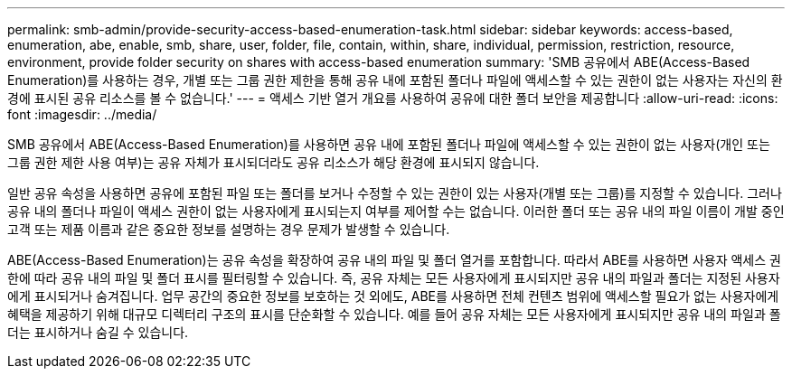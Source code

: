 ---
permalink: smb-admin/provide-security-access-based-enumeration-task.html 
sidebar: sidebar 
keywords: access-based, enumeration, abe, enable, smb, share, user, folder, file, contain, within, share, individual, permission, restriction, resource, environment, provide folder security on shares with access-based enumeration 
summary: 'SMB 공유에서 ABE(Access-Based Enumeration)를 사용하는 경우, 개별 또는 그룹 권한 제한을 통해 공유 내에 포함된 폴더나 파일에 액세스할 수 있는 권한이 없는 사용자는 자신의 환경에 표시된 공유 리소스를 볼 수 없습니다.' 
---
= 액세스 기반 열거 개요를 사용하여 공유에 대한 폴더 보안을 제공합니다
:allow-uri-read: 
:icons: font
:imagesdir: ../media/


[role="lead"]
SMB 공유에서 ABE(Access-Based Enumeration)를 사용하면 공유 내에 포함된 폴더나 파일에 액세스할 수 있는 권한이 없는 사용자(개인 또는 그룹 권한 제한 사용 여부)는 공유 자체가 표시되더라도 공유 리소스가 해당 환경에 표시되지 않습니다.

일반 공유 속성을 사용하면 공유에 포함된 파일 또는 폴더를 보거나 수정할 수 있는 권한이 있는 사용자(개별 또는 그룹)를 지정할 수 있습니다. 그러나 공유 내의 폴더나 파일이 액세스 권한이 없는 사용자에게 표시되는지 여부를 제어할 수는 없습니다. 이러한 폴더 또는 공유 내의 파일 이름이 개발 중인 고객 또는 제품 이름과 같은 중요한 정보를 설명하는 경우 문제가 발생할 수 있습니다.

ABE(Access-Based Enumeration)는 공유 속성을 확장하여 공유 내의 파일 및 폴더 열거를 포함합니다. 따라서 ABE를 사용하면 사용자 액세스 권한에 따라 공유 내의 파일 및 폴더 표시를 필터링할 수 있습니다. 즉, 공유 자체는 모든 사용자에게 표시되지만 공유 내의 파일과 폴더는 지정된 사용자에게 표시되거나 숨겨집니다. 업무 공간의 중요한 정보를 보호하는 것 외에도, ABE를 사용하면 전체 컨텐츠 범위에 액세스할 필요가 없는 사용자에게 혜택을 제공하기 위해 대규모 디렉터리 구조의 표시를 단순화할 수 있습니다. 예를 들어 공유 자체는 모든 사용자에게 표시되지만 공유 내의 파일과 폴더는 표시하거나 숨길 수 있습니다.
